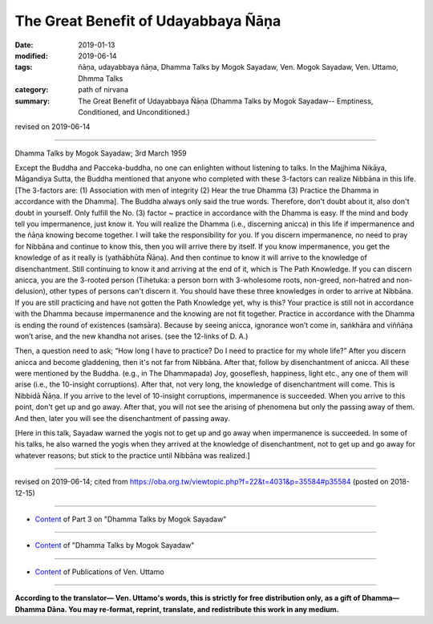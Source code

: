 ==========================================
The Great Benefit of Udayabbaya Ñāṇa
==========================================

:date: 2019-01-13
:modified: 2019-06-14
:tags: ñāṇa, udayabbaya ñāṇa, Dhamma Talks by Mogok Sayadaw, Ven. Mogok Sayadaw, Ven. Uttamo, Dhmma Talks
:category: path of nirvana
:summary: The Great Benefit of Udayabbaya Ñāṇa (Dhamma Talks by Mogok Sayadaw-- Emptiness, Conditioned, and Unconditioned.)

revised on 2019-06-14

------

Dhamma Talks by Mogok Sayadaw; 3rd March 1959

Except the Buddha and Pacceka-buddha, no one can enlighten without listening to talks. In the Majjhima Nikāya, Māgandiya Sutta, the Buddha mentioned that anyone who completed with these 3-factors can realize Nibbāna in this life. [The 3-factors are: (1) Association with men of integrity (2) Hear the true Dhamma (3) Practice the Dhamma in accordance with the Dhamma]. The Buddha always only said the true words. Therefore, don't doubt about it, also don't doubt in yourself. Only fulfill the No. (3) factor ~ practice in accordance with the Dhamma is easy. If the mind and body tell you impermanence, just know it. You will realize the Dhamma (i.e., discerning anicca) in this life if impermanence and the ñāṇa knowing become together. I will take the responsibility for you. If you discern impermanence, no need to pray for Nibbāna and continue to know this, then you will arrive there by itself. If you know impermanence, you get the knowledge of as it really is (yathābhūta Ñāṇa). And then continue to know it will arrive to the knowledge of disenchantment. Still continuing to know it and arriving at the end of it, which is The Path Knowledge. If you can discern anicca, you are the 3-rooted person (Tihetuka: a person born with 3-wholesome roots, non-greed, non-hatred and non-delusion), other types of persons can't discern it. You should have these three knowledges in order to arrive at Nibbāna. If you are still practicing and have not gotten the Path Knowledge yet, why is this? Your practice is still not in accordance with the Dhamma because impermanence and the knowing are not fit together. Practice in accordance with the Dhamma is ending the round of existences (saṁsāra). Because by seeing anicca, ignorance won’t come in, saṅkhāra and viññāṇa won’t arise, and the new khandha not arises. (see the 12-links of D. A.)

Then, a question need to ask; “How long I have to practice? Do I need to practice for my whole life?” After you discern anicca and become gladdening, then it's not far from Nibbāna. After that, follow by disenchantment of anicca. All these were mentioned by the Buddha. (e.g., in The Dhammapada) Joy, gooseflesh, happiness, light etc., any one of them will arise (i.e., the 10-insight corruptions). After that, not very long, the knowledge of disenchantment will come. This is Nibbidā Ñāṇa. If you arrive to the level of 10-insight corruptions, impermanence is succeeded. When you arrive to this point, don't get up and go away. After that, you will not see the arising of phenomena but only the passing away of them. And then, later you will see the disenchantment of passing away. 

[Here in this talk, Sayadaw warned the yogis not to get up and go away when impermanence is succeeded. In some of his talks, he also warned the yogis when they arrived at the knowledge of disenchantment, not to get up and go away for whatever reasons; but stick to the practice until Nibbāna was realized.]

------

revised on 2019-06-14; cited from https://oba.org.tw/viewtopic.php?f=22&t=4031&p=35584#p35584 (posted on 2018-12-15)

------

- `Content <{filename}pt03-content-of-part03%zh.rst>`__ of Part 3 on "Dhamma Talks by Mogok Sayadaw"

------

- `Content <{filename}content-of-dhamma-talks-by-mogok-sayadaw%zh.rst>`__ of "Dhamma Talks by Mogok Sayadaw"

------

- `Content <{filename}../publication-of-ven-uttamo%zh.rst>`__ of Publications of Ven. Uttamo

------

**According to the translator— Ven. Uttamo's words, this is strictly for free distribution only, as a gift of Dhamma—Dhamma Dāna. You may re-format, reprint, translate, and redistribute this work in any medium.**

..
  06-14 rev. proofread by bhante
  2019-01-11  create rst; post on 01-13